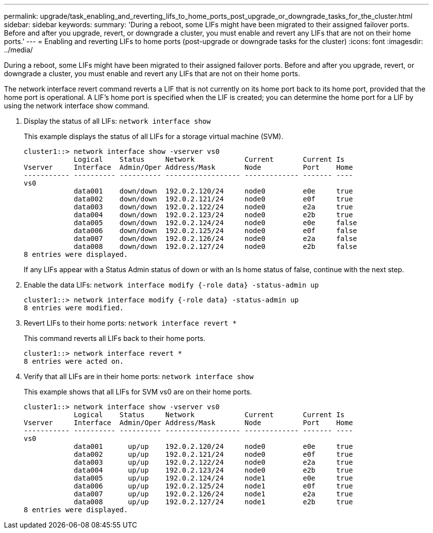 ---
permalink: upgrade/task_enabling_and_reverting_lifs_to_home_ports_post_upgrade_or_downgrade_tasks_for_the_cluster.html
sidebar: sidebar
keywords: 
summary: 'During a reboot, some LIFs might have been migrated to their assigned failover ports. Before and after you upgrade, revert, or downgrade a cluster, you must enable and revert any LIFs that are not on their home ports.'
---
= Enabling and reverting LIFs to home ports (post-upgrade or downgrade tasks for the cluster)
:icons: font
:imagesdir: ../media/

[.lead]
During a reboot, some LIFs might have been migrated to their assigned failover ports. Before and after you upgrade, revert, or downgrade a cluster, you must enable and revert any LIFs that are not on their home ports.

The network interface revert command reverts a LIF that is not currently on its home port back to its home port, provided that the home port is operational. A LIF's home port is specified when the LIF is created; you can determine the home port for a LIF by using the network interface show command.

. Display the status of all LIFs: `network interface show`
+
This example displays the status of all LIFs for a storage virtual machine (SVM).
+
----
cluster1::> network interface show -vserver vs0
            Logical    Status     Network            Current       Current Is
Vserver     Interface  Admin/Oper Address/Mask       Node          Port    Home
----------- ---------- ---------- ------------------ ------------- ------- ----
vs0
            data001    down/down  192.0.2.120/24     node0         e0e     true
            data002    down/down  192.0.2.121/24     node0         e0f     true
            data003    down/down  192.0.2.122/24     node0         e2a     true
            data004    down/down  192.0.2.123/24     node0         e2b     true
            data005    down/down  192.0.2.124/24     node0         e0e     false
            data006    down/down  192.0.2.125/24     node0         e0f     false
            data007    down/down  192.0.2.126/24     node0         e2a     false
            data008    down/down  192.0.2.127/24     node0         e2b     false
8 entries were displayed.
----
+
If any LIFs appear with a Status Admin status of down or with an Is home status of false, continue with the next step.

. Enable the data LIFs: `network interface modify {-role data} -status-admin up`
+
----
cluster1::> network interface modify {-role data} -status-admin up
8 entries were modified.
----

. Revert LIFs to their home ports: `network interface revert *`
+
This command reverts all LIFs back to their home ports.
+
----
cluster1::> network interface revert *
8 entries were acted on.
----

. Verify that all LIFs are in their home ports: `network interface show`
+
This example shows that all LIFs for SVM vs0 are on their home ports.
+
----
cluster1::> network interface show -vserver vs0
            Logical    Status     Network            Current       Current Is
Vserver     Interface  Admin/Oper Address/Mask       Node          Port    Home
----------- ---------- ---------- ------------------ ------------- ------- ----
vs0
            data001      up/up    192.0.2.120/24     node0         e0e     true
            data002      up/up    192.0.2.121/24     node0         e0f     true
            data003      up/up    192.0.2.122/24     node0         e2a     true
            data004      up/up    192.0.2.123/24     node0         e2b     true
            data005      up/up    192.0.2.124/24     node1         e0e     true
            data006      up/up    192.0.2.125/24     node1         e0f     true
            data007      up/up    192.0.2.126/24     node1         e2a     true
            data008      up/up    192.0.2.127/24     node1         e2b     true
8 entries were displayed.
----
